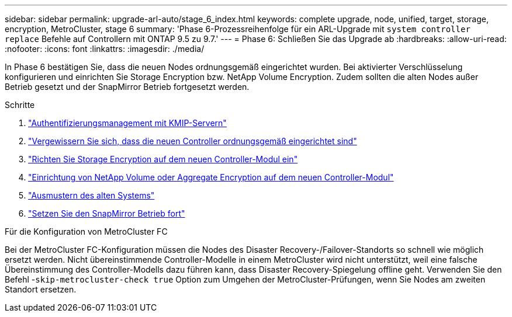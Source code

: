 ---
sidebar: sidebar 
permalink: upgrade-arl-auto/stage_6_index.html 
keywords: complete upgrade, node, unified, target, storage, encryption, MetroCluster, stage 6 
summary: 'Phase 6-Prozessreihenfolge für ein ARL-Upgrade mit `system controller replace` Befehle auf Controllern mit ONTAP 9.5 zu 9.7.' 
---
= Phase 6: Schließen Sie das Upgrade ab
:hardbreaks:
:allow-uri-read: 
:nofooter: 
:icons: font
:linkattrs: 
:imagesdir: ./media/


[role="lead"]
In Phase 6 bestätigen Sie, dass die neuen Nodes ordnungsgemäß eingerichtet wurden. Bei aktivierter Verschlüsselung konfigurieren und einrichten Sie Storage Encryption bzw. NetApp Volume Encryption. Zudem sollten die alten Nodes außer Betrieb gesetzt und der SnapMirror Betrieb fortgesetzt werden.

.Schritte
. link:manage-authentication-using-kmip-servers.html["Authentifizierungsmanagement mit KMIP-Servern"]
. link:ensure_new_controllers_are_set_up_correctly.html["Vergewissern Sie sich, dass die neuen Controller ordnungsgemäß eingerichtet sind"]
. link:set_up_storage_encryption_new_module.html["Richten Sie Storage Encryption auf dem neuen Controller-Modul ein"]
. link:set_up_netapp_volume_encryption_new_module.html["Einrichtung von NetApp Volume oder Aggregate Encryption auf dem neuen Controller-Modul"]
. link:decommission_old_system.html["Ausmustern des alten Systems"]
. link:resume_snapmirror_operations.html["Setzen Sie den SnapMirror Betrieb fort"]


.Für die Konfiguration von MetroCluster FC
Bei der MetroCluster FC-Konfiguration müssen die Nodes des Disaster Recovery-/Failover-Standorts so schnell wie möglich ersetzt werden. Nicht übereinstimmende Controller-Modelle in einem MetroCluster wird nicht unterstützt, weil eine falsche Übereinstimmung des Controller-Modells dazu führen kann, dass Disaster Recovery-Spiegelung offline geht. Verwenden Sie den Befehl -`skip-metrocluster-check true` Option zum Umgehen der MetroCluster-Prüfungen, wenn Sie Nodes am zweiten Standort ersetzen.
